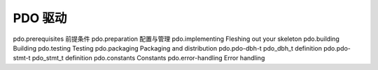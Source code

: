 PDO 驱动
=================================

pdo.prerequisites 前提条件
pdo.preparation 配置与管理
pdo.implementing Fleshing out your skeleton
pdo.building Building
pdo.testing Testing
pdo.packaging Packaging and distribution
pdo.pdo-dbh-t pdo_dbh_t definition
pdo.pdo-stmt-t pdo_stmt_t definition
pdo.constants Constants
pdo.error-handling Error handling
